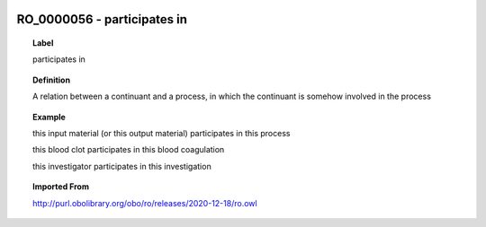 
  .. _RO_0000056:
  .. _participates in:
  .. index:: 
     single: RO_0000056; participates in
     single: participates in; RO_0000056

RO_0000056 - participates in
====================================================================================

.. topic:: Label

    participates in

.. topic:: Definition

    A relation between a continuant and a process, in which the continuant is somehow involved in the process

.. topic:: Example

    this input material (or this output material) participates in this process

    this blood clot participates in this blood coagulation

    this investigator participates in this investigation

.. topic:: Imported From

    http://purl.obolibrary.org/obo/ro/releases/2020-12-18/ro.owl

